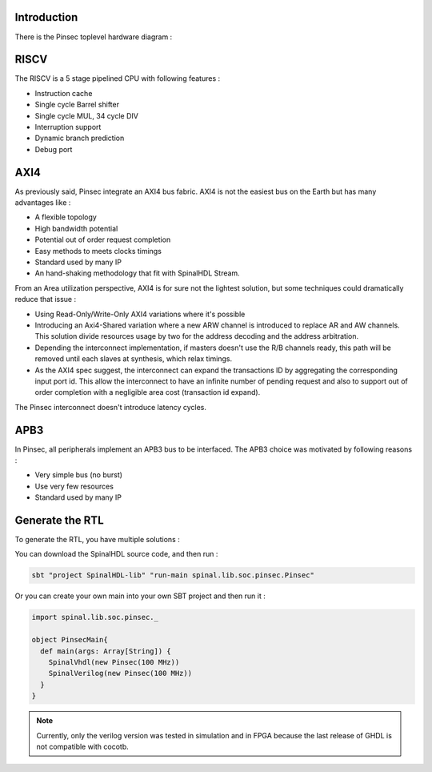 .. role:: raw-html-m2r(raw)
   :format: html

Introduction
------------

There is the Pinsec toplevel hardware diagram :

.. image:: /asset/picture/pinsec_hardware.svg
   :align: center

RISCV
-----

The RISCV is a 5 stage pipelined CPU with following features :


* Instruction cache
* Single cycle Barrel shifter
* Single cycle MUL, 34 cycle DIV
* Interruption support
* Dynamic branch prediction
* Debug port

AXI4
----

As previously said, Pinsec integrate an AXI4 bus fabric. AXI4 is not the easiest bus on the Earth but has many advantages like :


* A flexible topology
* High bandwidth potential
* Potential out of order request completion
* Easy methods to meets clocks timings
* Standard used by many IP
* An hand-shaking methodology that fit with SpinalHDL Stream.

From an Area utilization perspective, AXI4 is for sure not the lightest solution, but some techniques could dramatically reduce that issue :


* Using Read-Only/Write-Only AXI4 variations where it's possible
* Introducing an Axi4-Shared variation where a new ARW channel is introduced to replace AR and AW channels. This solution divide resources usage by two for the address decoding and the address arbitration.
* Depending the interconnect implementation, if masters doesn't use the R/B channels ready, this path will be removed until each slaves at synthesis, which relax timings.
* As the AXI4 spec suggest, the interconnect can expand the transactions ID by aggregating the corresponding input port id. This allow the interconnect to have an infinite number of pending request and also to support out of order completion with a negligible area cost (transaction id expand).

The Pinsec interconnect doesn't introduce latency cycles.

APB3
----

In Pinsec, all peripherals implement an APB3 bus to be interfaced. The APB3 choice was motivated by following reasons :


* Very simple bus (no burst)
* Use very few resources
* Standard used by many IP

Generate the RTL
----------------

To generate the RTL, you have multiple solutions :

You can download the SpinalHDL source code, and then run :

.. code-block:: scala

   sbt "project SpinalHDL-lib" "run-main spinal.lib.soc.pinsec.Pinsec"

Or you can create your own main into your own SBT project and then run it :

.. code-block:: scala

   import spinal.lib.soc.pinsec._

   object PinsecMain{
     def main(args: Array[String]) {
       SpinalVhdl(new Pinsec(100 MHz))
       SpinalVerilog(new Pinsec(100 MHz))
     }
   }

.. note::
   Currently, only the verilog version was tested in simulation and in FPGA because the last release of GHDL is not compatible with cocotb.
